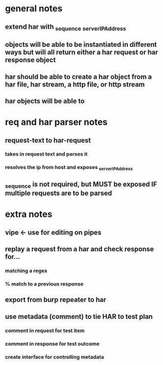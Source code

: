 * general notes
** extend har with _sequence _serverIPAddress
** objects will be able to be instantiated in different ways but will all return either a har request or har response object
** har should be able to create a har object from a har file, har stream, a http file, or http stream
** har objects will be able to 
* req and har parser notes
** request-text to har-request
*** takes in request text and parses it
*** resolves the ip from host and exposes _serverIPAddress
** _sequence is not required, but MUST be exposed IF multiple requests are to be parsed
* extra notes
** vipe <- use for editing on pipes
** replay a request from a har and check response for...
*** matching a regex
*** % match to a previous response
** export from burp repeater to har
** use metadata (comment) to tie  HAR to test plan
*** comment in request for test item
*** comment in response for test outcome
*** create interface for controlling metadata


